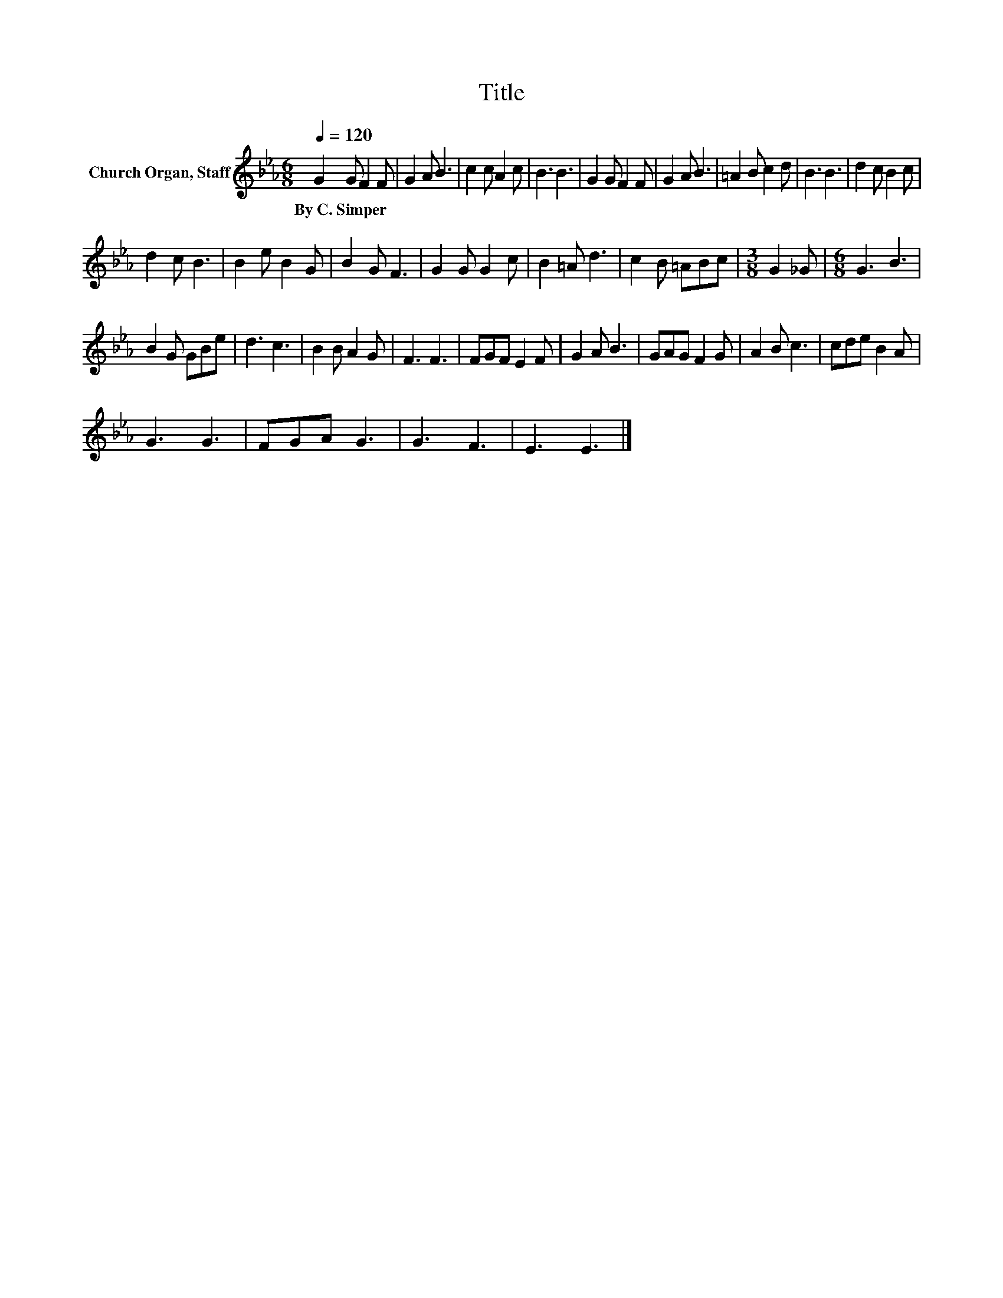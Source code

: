 X:1
T:Title
L:1/8
Q:1/4=120
M:6/8
K:Eb
V:1 treble nm="Church Organ, Staff"
V:1
 G2 G F2 F | G2 A B3 | c2 c A2 c | B3 B3 | G2 G F2 F | G2 A B3 | =A2 B c2 d | B3 B3 | d2 c B2 c | %9
w: By~C.~Simper * * *|||||||||
 d2 c B3 | B2 e B2 G | B2 G F3 | G2 G G2 c | B2 =A d3 | c2 B =ABc |[M:3/8] G2 _G |[M:6/8] G3 B3 | %17
w: ||||||||
 B2 G GBe | d3 c3 | B2 B A2 G | F3 F3 | FGF E2 F | G2 A B3 | GAG F2 G | A2 B c3 | cde B2 A | %26
w: |||||||||
 G3 G3 | FGA G3 | G3 F3 | E3 E3 |] %30
w: ||||

